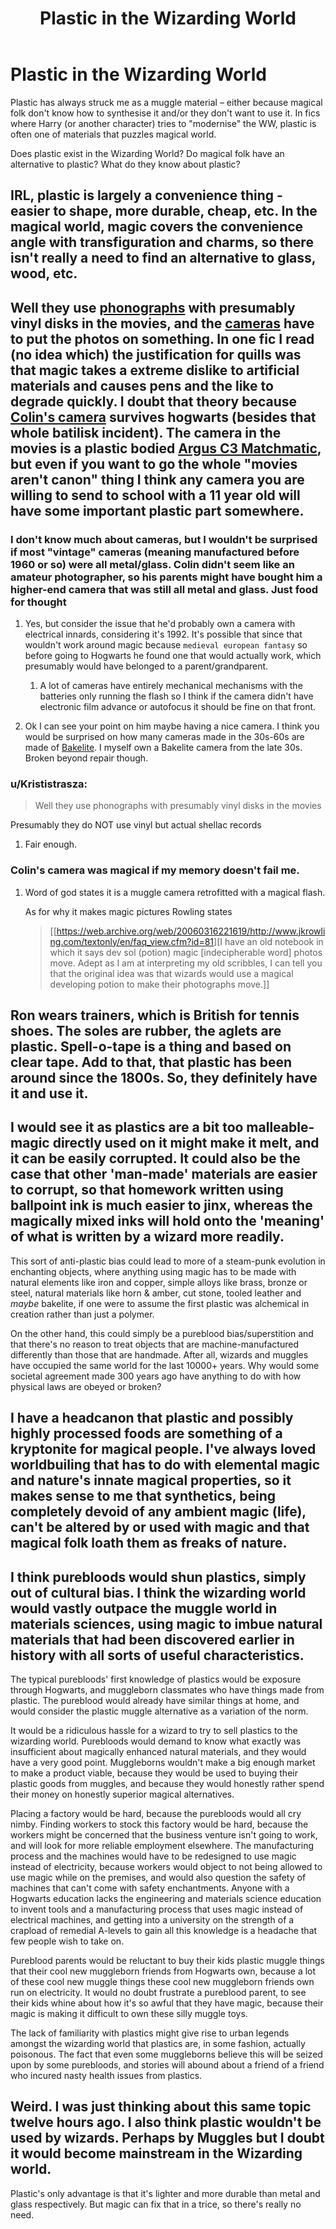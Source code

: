 #+TITLE: Plastic in the Wizarding World

* Plastic in the Wizarding World
:PROPERTIES:
:Author: Dux-El52
:Score: 10
:DateUnix: 1547484456.0
:DateShort: 2019-Jan-14
:FlairText: Discussion
:END:
Plastic has always struck me as a muggle material -- either because magical folk don't know how to synthesise it and/or they don't want to use it. In fics where Harry (or another character) tries to "modernise" the WW, plastic is often one of materials that puzzles magical world.

Does plastic exist in the Wizarding World? Do magical folk have an alternative to plastic? What do they know about plastic?


** IRL, plastic is largely a convenience thing - easier to shape, more durable, cheap, etc. In the magical world, magic covers the convenience angle with transfiguration and charms, so there isn't really a need to find an alternative to glass, wood, etc.
:PROPERTIES:
:Author: 4wallsandawindow
:Score: 20
:DateUnix: 1547496503.0
:DateShort: 2019-Jan-14
:END:


** Well they use [[http://harrypotter.wikia.com/wiki/Gramophone][phonographs]] with presumably vinyl disks in the movies, and the [[http://harrypotter.wikia.com/wiki/Camera][cameras]] have to put the photos on something. In one fic I read (no idea which) the justification for quills was that magic takes a extreme dislike to artificial materials and causes pens and the like to degrade quickly. I doubt that theory because [[http://harrypotter.wikia.com/wiki/Colin_Creevey%27s_camera][Colin's camera]] survives hogwarts (besides that whole batilisk incident). The camera in the movies is a plastic bodied [[https://en.wikipedia.org/wiki/Argus_C3][Argus C3 Matchmatic]], but even if you want to go the whole "movies aren't canon" thing I think any camera you are willing to send to school with a 11 year old will have some important plastic part somewhere.
:PROPERTIES:
:Author: bonsly24
:Score: 14
:DateUnix: 1547490099.0
:DateShort: 2019-Jan-14
:END:

*** I don't know much about cameras, but I wouldn't be surprised if most "vintage" cameras (meaning manufactured before 1960 or so) were all metal/glass. Colin didn't seem like an amateur photographer, so his parents might have bought him a higher-end camera that was still all metal and glass. Just food for thought
:PROPERTIES:
:Author: bgottfried91
:Score: 13
:DateUnix: 1547491825.0
:DateShort: 2019-Jan-14
:END:

**** Yes, but consider the issue that he'd probably own a camera with electrical innards, considering it's 1992. It's possible that since that wouldn't work around magic because ~medieval european fantasy~ so before going to Hogwarts he found one that would actually work, which presumably would have belonged to a parent/grandparent.
:PROPERTIES:
:Author: CapriciousSeasponge
:Score: 7
:DateUnix: 1547496928.0
:DateShort: 2019-Jan-14
:END:

***** A lot of cameras have entirely mechanical mechanisms with the batteries only running the flash so I think if the camera didn't have electronic film advance or autofocus it should be fine on that front.
:PROPERTIES:
:Author: bonsly24
:Score: 8
:DateUnix: 1547498337.0
:DateShort: 2019-Jan-15
:END:


**** Ok I can see your point on him maybe having a nice camera. I think you would be surprised on how many cameras made in the 30s-60s are made of [[http://camera-wiki.org/wiki/Bakelite][Bakelite]]. I myself own a Bakelite camera from the late 30s. Broken beyond repair though.
:PROPERTIES:
:Author: bonsly24
:Score: 1
:DateUnix: 1547497594.0
:DateShort: 2019-Jan-14
:END:


*** u/Krististrasza:
#+begin_quote
  Well they use phonographs with presumably vinyl disks in the movies
#+end_quote

Presumably they do NOT use vinyl but actual shellac records
:PROPERTIES:
:Author: Krististrasza
:Score: 6
:DateUnix: 1547497544.0
:DateShort: 2019-Jan-14
:END:

**** Fair enough.
:PROPERTIES:
:Author: bonsly24
:Score: 1
:DateUnix: 1547499545.0
:DateShort: 2019-Jan-15
:END:


*** Colin's camera was magical if my memory doesn't fail me.
:PROPERTIES:
:Author: Quoba
:Score: 2
:DateUnix: 1547597446.0
:DateShort: 2019-Jan-16
:END:

**** Word of god states it is a muggle camera retrofitted with a magical flash.

As for why it makes magic pictures Rowling states

#+begin_quote
  [[https://web.archive.org/web/20060316221619/http://www.jkrowling.com/textonly/en/faq_view.cfm?id=81][I have an old notebook in which it says dev sol (potion) magic [indecipherable word] photos move. Adept as I am at interpreting my old scribbles, I can tell you that the original idea was that wizards would use a magical developing potion to make their photographs move.]]
#+end_quote
:PROPERTIES:
:Author: bonsly24
:Score: 1
:DateUnix: 1547601812.0
:DateShort: 2019-Jan-16
:END:


** Ron wears trainers, which is British for tennis shoes. The soles are rubber, the aglets are plastic. Spell-o-tape is a thing and based on clear tape. Add to that, that plastic has been around since the 1800s. So, they definitely have it and use it.
:PROPERTIES:
:Author: xenrev
:Score: 6
:DateUnix: 1547533535.0
:DateShort: 2019-Jan-15
:END:


** I would see it as plastics are a bit too malleable- magic directly used on it might make it melt, and it can be easily corrupted. It could also be the case that other 'man-made' materials are easier to corrupt, so that homework written using ballpoint ink is much easier to jinx, whereas the magically mixed inks will hold onto the 'meaning' of what is written by a wizard more readily.

This sort of anti-plastic bias could lead to more of a steam-punk evolution in enchanting objects, where anything using magic has to be made with natural elements like iron and copper, simple alloys like brass, bronze or steel, natural materials like horn & amber, cut stone, tooled leather and /maybe/ bakelite, if one were to assume the first plastic was alchemical in creation rather than just a polymer.

On the other hand, this could simply be a pureblood bias/superstition and that there's no reason to treat objects that are machine-manufactured differently than those that are handmade. After all, wizards and muggles have occupied the same world for the last 10000+ years. Why would some societal agreement made 300 years ago have anything to do with how physical laws are obeyed or broken?
:PROPERTIES:
:Author: wordhammer
:Score: 3
:DateUnix: 1547495643.0
:DateShort: 2019-Jan-14
:END:


** I have a headcanon that plastic and possibly highly processed foods are something of a kryptonite for magical people. I've always loved worldbuiling that has to do with elemental magic and nature's innate magical properties, so it makes sense to me that synthetics, being completely devoid of any ambient magic (life), can't be altered by or used with magic and that magical folk loath them as freaks of nature.
:PROPERTIES:
:Author: sagematter
:Score: 2
:DateUnix: 1547518361.0
:DateShort: 2019-Jan-15
:END:


** I think purebloods would shun plastics, simply out of cultural bias. I think the wizarding world would vastly outpace the muggle world in materials sciences, using magic to imbue natural materials that had been discovered earlier in history with all sorts of useful characteristics.

The typical purebloods' first knowledge of plastics would be exposure through Hogwarts, and muggleborn classmates who have things made from plastic. The pureblood would already have similar things at home, and would consider the plastic muggle alternative as a variation of the norm.

It would be a ridiculous hassle for a wizard to try to sell plastics to the wizarding world. Purebloods would demand to know what exactly was insufficient about magically enhanced natural materials, and they would have a very good point. Muggleborns wouldn't make a big enough market to make a product viable, because they would be used to buying their plastic goods from muggles, and because they would honestly rather spend their money on honestly superior magical alternatives.

Placing a factory would be hard, because the purebloods would all cry nimby. Finding workers to stock this factory would be hard, because the workers might be concerned that the business venture isn't going to work, and will look for more reliable employment elsewhere. The manufacturing process and the machines would have to be redesigned to use magic instead of electricity, because workers would object to not being allowed to use magic while on the premises, and would also question the safety of machines that can't come with safety enchantments. Anyone with a Hogwarts education lacks the engineering and materials science education to invent tools and a manufacturing process that uses magic instead of electrical machines, and getting into a university on the strength of a crapload of remedial A-levels to gain all this knowledge is a headache that few people wish to take on.

Pureblood parents would be reluctant to buy their kids plastic muggle things that their cool new muggleborn friends from Hogwarts own, because a lot of these cool new muggle things these cool new muggleborn friends own run on electricity. It would no doubt frustrate a pureblood parent, to see their kids whine about how it's so awful that they have magic, because their magic is making it difficult to own these silly muggle toys.

The lack of familiarity with plastics might give rise to urban legends amongst the wizarding world that plastics are, in some fashion, actually poisonous. The fact that even some muggleborns believe this will be seized upon by some purebloods, and stories will abound about a friend of a friend who incured nasty health issues from plastics.
:PROPERTIES:
:Author: shuffling-through
:Score: 2
:DateUnix: 1547526501.0
:DateShort: 2019-Jan-15
:END:


** Weird. I was just thinking about this same topic twelve hours ago. I also think plastic wouldn't be used by wizards. Perhaps by Muggles but I doubt it would become mainstream in the Wizarding world.

Plastic's only advantage is that it's lighter and more durable than metal and glass respectively. But magic can fix that in a trice, so there's really no need.
:PROPERTIES:
:Author: afrose9797
:Score: 2
:DateUnix: 1547575030.0
:DateShort: 2019-Jan-15
:END:
